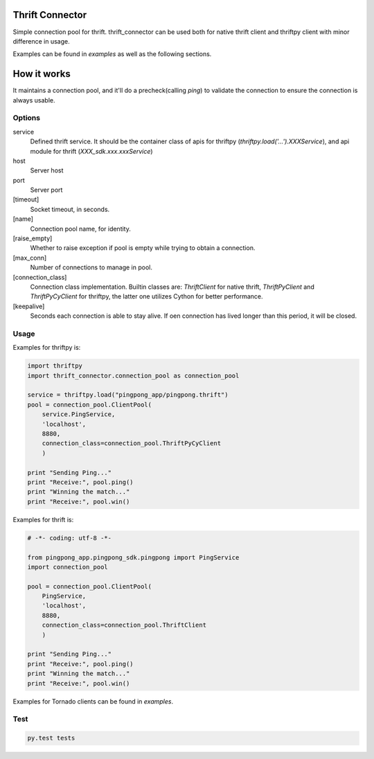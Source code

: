 Thrift Connector
================

Simple connection pool for thrift. thrift_connector can be used both for
native thrift client and thriftpy client with minor difference in usage.

Examples can be found in `examples` as well as the following sections.

How it works
=============

It maintains a connection pool, and it'll do a precheck(calling `ping`)
to validate the connection to ensure the connection is always usable.

Options
-------

service
    Defined thrift service. It should be the container class of apis for thriftpy (`thriftpy.load('...').XXXService`), and api module for thrift (`XXX_sdk.xxx.xxxService`)
host
    Server host
port
    Server port
[timeout]
    Socket timeout, in seconds.
[name]
    Connection pool name, for identity.
[raise_empty]
    Whether to raise exception if pool is empty while trying to obtain a connection.
[max_conn]
    Number of connections to manage in pool.
[connection_class]
    Connection class implementation. Builtin classes are: `ThriftClient` for native thrift, `ThriftPyClient` and `ThriftPyCyClient` for thriftpy, the latter one utilizes Cython for better performance.
[keepalive]
    Seconds each connection is able to stay alive. If oen connection has lived longer than this period, it will be closed.

Usage
-----


Examples for thriftpy is:

.. code:: python

    import thriftpy
    import thrift_connector.connection_pool as connection_pool

    service = thriftpy.load("pingpong_app/pingpong.thrift")
    pool = connection_pool.ClientPool(
        service.PingService,
        'localhost',
        8880,
        connection_class=connection_pool.ThriftPyCyClient
        )

    print "Sending Ping..."
    print "Receive:", pool.ping()
    print "Winning the match..."
    print "Receive:", pool.win()

Examples for thrift is:

.. code:: python

    # -*- coding: utf-8 -*-

    from pingpong_app.pingpong_sdk.pingpong import PingService
    import connection_pool

    pool = connection_pool.ClientPool(
        PingService,
        'localhost',
        8880,
        connection_class=connection_pool.ThriftClient
        )

    print "Sending Ping..."
    print "Receive:", pool.ping()
    print "Winning the match..."
    print "Receive:", pool.win()

Examples for Tornado clients can be found in `examples`.

Test
----

.. code:: python

    py.test tests
